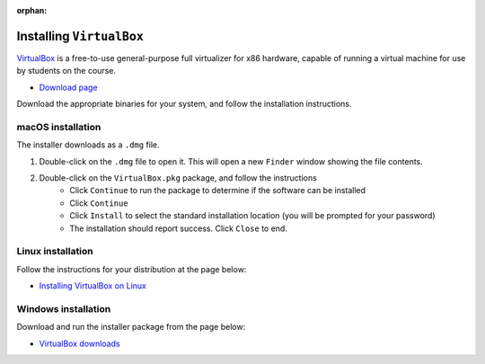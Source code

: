 :orphan:

.. ibioic_install_virtualbox:

=========================
Installing ``VirtualBox``
=========================

`VirtualBox`_ is a free-to-use general-purpose full virtualizer for x86 hardware, capable of
running a virtual machine for use by students on the course.

- `Download page <https://www.virtualbox.org/wiki/Downloads>`_

Download the appropriate binaries for your system, and follow the installation instructions.

------------------
macOS installation
------------------

The installer downloads as a ``.dmg`` file.

1. Double-click on the ``.dmg`` file to open it. This will open a new ``Finder`` window showing the file contents.
2. Double-click on the ``VirtualBox.pkg`` package, and follow the instructions
    - Click ``Continue`` to run the package to determine if the software can be installed
    - Click ``Continue``
    - Click ``Install`` to select the standard installation location (you will be prompted for your password)
    - The installation should report success. Click ``Close`` to end.

------------------
Linux installation
------------------

Follow the instructions for your distribution at the page below:

- `Installing VirtualBox on Linux`_

--------------------
Windows installation
--------------------

Download and run the installer package from the page below:

- `VirtualBox downloads`_



.. _Installing VirtualBox on Linux: https://www.virtualbox.org/wiki/Linux_Downloads
.. _VirtualBox: https://www.virtualbox.org/wiki/Downloads
.. _Virtualbox downloads: https://www.virtualbox.org/wiki/Downloads